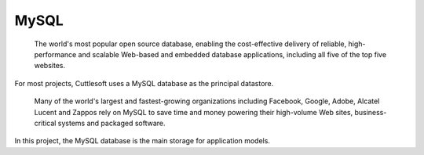 MySQL
============================

  The world's most popular open source database, enabling the cost-effective delivery of reliable, high-performance and scalable Web-based and embedded database applications, including all five of the top five websites.

For most projects, Cuttlesoft uses a MySQL database as the principal datastore.

  Many of the world's largest and fastest-growing organizations including Facebook, Google, Adobe, Alcatel Lucent and Zappos rely on MySQL to save time and money powering their high-volume Web sites, business-critical systems and packaged software.


In this project, the MySQL database is the main storage for application models.